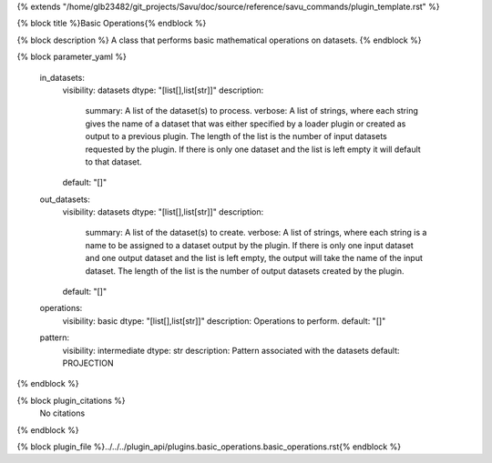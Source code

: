 {% extends "/home/glb23482/git_projects/Savu/doc/source/reference/savu_commands/plugin_template.rst" %}

{% block title %}Basic Operations{% endblock %}

{% block description %}
A class that performs basic mathematical operations on datasets. 
{% endblock %}

{% block parameter_yaml %}

        in_datasets:
            visibility: datasets
            dtype: "[list[],list[str]]"
            description: 
                summary: A list of the dataset(s) to process.
                verbose: A list of strings, where each string gives the name of a dataset that was either specified by a loader plugin or created as output to a previous plugin.  The length of the list is the number of input datasets requested by the plugin.  If there is only one dataset and the list is left empty it will default to that dataset.
            default: "[]"
        
        out_datasets:
            visibility: datasets
            dtype: "[list[],list[str]]"
            description: 
                summary: A list of the dataset(s) to create.
                verbose: A list of strings, where each string is a name to be assigned to a dataset output by the plugin. If there is only one input dataset and one output dataset and the list is left empty, the output will take the name of the input dataset. The length of the list is the number of output datasets created by the plugin.
            default: "[]"
        
        operations:
            visibility: basic
            dtype: "[list[],list[str]]"
            description: Operations to perform.
            default: "[]"
        
        pattern:
            visibility: intermediate
            dtype: str
            description: Pattern associated with the datasets
            default: PROJECTION
        
{% endblock %}

{% block plugin_citations %}
    No citations
{% endblock %}

{% block plugin_file %}../../../plugin_api/plugins.basic_operations.basic_operations.rst{% endblock %}
